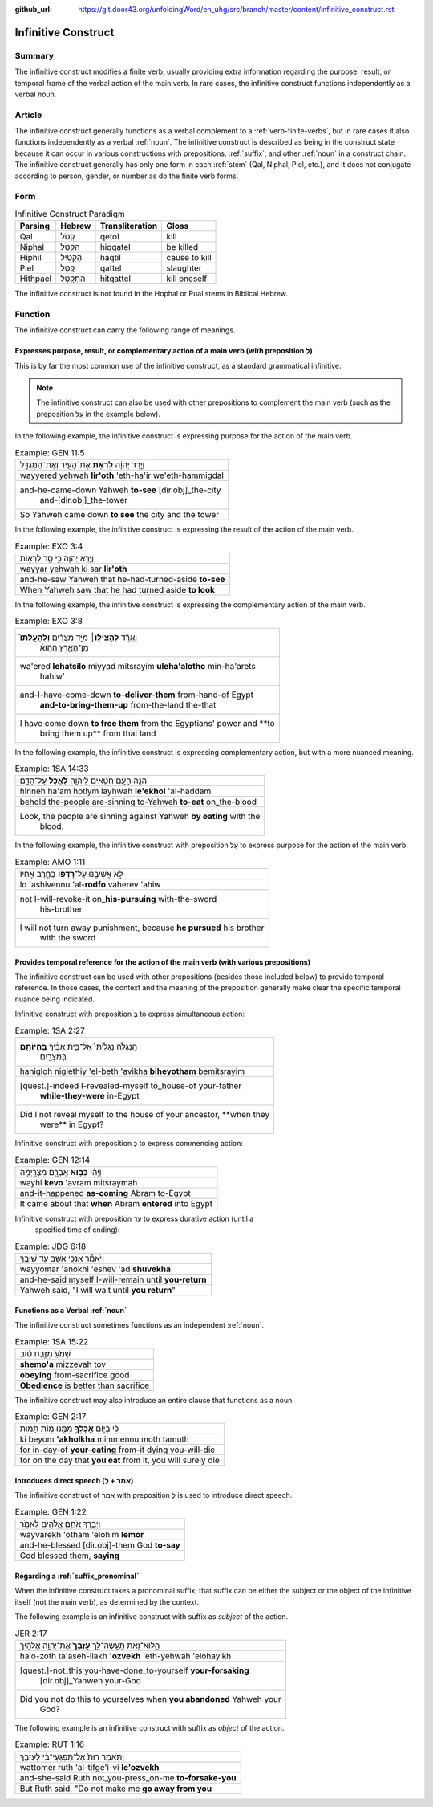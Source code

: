 :github_url: https://git.door43.org/unfoldingWord/en_uhg/src/branch/master/content/infinitive_construct.rst

.. _infinitive_construct:

Infinitive Construct
====================

Summary
-------

The infinitive construct modifies a finite verb, usually providing extra
information regarding the purpose, result, or temporal frame of the
verbal action of the main verb. In rare cases, the infinitive construct
functions independently as a verbal noun.

Article
-------

The infinitive construct generally functions as a verbal complement to a
:ref:`verb-finite-verbs`,
but in rare cases it also functions independently as a verbal :ref:`noun`.
The infinitive construct is described as being in the construct state
because it can occur in various constructions with prepositions,
:ref:`suffix`,
and other
:ref:`noun`
in a construct chain. The infinitive construct generally has only one
form in each
:ref:`stem`
(Qal, Niphal, Piel, etc.), and it does not conjugate according to
person, gender, or number as do the finite verb forms.

Form
----

.. csv-table:: Infinitive Construct Paradigm
  :header-rows: 1

  Parsing,Hebrew,Transliteration,Gloss
  Qal,קְטֹל,qetol,kill
  Niphal,הִקָּטֵל,hiqqatel,be killed
  Hiphil,הַקְטִיל,haqtil,cause to kill
  Piel,קַטֵּל,qattel,slaughter
  Hithpael,הִתְקַטֵּל,hitqattel,kill oneself

The infinitive construct is not found in the Hophal or Pual stems in
Biblical Hebrew.

Function
--------

The infinitive construct can carry the following range of meanings.

Expresses purpose, result, or complementary action of a main verb (with preposition לְ)
~~~~~~~~~~~~~~~~~~~~~~~~~~~~~~~~~~~~~~~~~~~~~~~~~~~~~~~~~~~~~~~~~~~~~~~~~~~~~~~~~~~~~~~

This is by far the most common use of the infinitive construct, as a
standard grammatical infinitive.

.. note:: The infinitive construct can also
          be used with other prepositions to complement the main verb (such as the
          preposition עַל in the example below).

In the following example, the infinitive construct is expressing
purpose for the action of the main verb.

.. csv-table:: Example: GEN 11:5

  וַיֵּ֣רֶד יְהוָ֔ה **לִרְאֹ֥ת** אֶת־הָעִ֖יר וְאֶת־הַמִּגְדָּ֑ל
  wayyered yehwah **lir'oth** 'eth-ha'ir we'eth-hammigdal
  "and-he-came-down Yahweh **to-see** [dir.obj]\_the-city
     and-[dir.obj]\_the-tower"
  So Yahweh came down **to see** the city and the tower

In the following example, the infinitive construct is expressing
the result of the action of the main verb.

.. csv-table:: Example: EXO 3:4

  וַיַּ֥רְא יְהוָ֖ה כִּ֣י סָ֣ר לִרְא֑וֹת
  wayyar yehwah ki sar **lir'oth**
  and-he-saw Yahweh that he-had-turned-aside **to-see**
  When Yahweh saw that he had turned aside **to look**

In the following example, the infinitive construct is expressing
the complementary action of the main verb.

.. csv-table:: Example: EXO 3:8

  "וָאֵרֵ֞ד **לְהַצִּיל֣וֹ**\ ׀ מִיַּ֣ד מִצְרַ֗יִם **וּֽלְהַעֲלֹתוֹ֮**
     מִן־הָאָ֣רֶץ הַהִוא֒"
  "wa'ered **lehatsilo** miyyad mitsrayim **uleha'alotho** min-ha'arets
     hahiw'"
  "and-I-have-come-down **to-deliver-them** from-hand-of Egypt
     **and-to-bring-them-up** from-the-land the-that"
  "I have come down **to free them** from the Egyptians' power and **to
     bring them up** from that land"

In the following example, the infinitive construct is expressing
complementary action, but with a more nuanced meaning.

.. csv-table:: Example: 1SA 14:33

  הִנֵּ֥ה הָעָ֛ם חֹטִ֥אים לַֽיהוָ֖ה **לֶאֱכֹ֣ל** עַל־הַדָּ֑ם
  hinneh ha'am hotiym layhwah **le'ekhol** 'al-haddam
  behold the-people are-sinning to-Yahweh **to-eat** on\_the-blood
  "Look, the people are sinning against Yahweh **by eating** with the
     blood."

In the following example, the infinitive construct with preposition עַל to
express purpose for the action of the main verb.

.. csv-table:: Example: AMO 1:11

  לֹ֣א אֲשִׁיבֶ֑נּוּ עַל־\ **רָדְפ֨וֹ** בַחֶ֤רֶב אָחִיו֙
  lo 'ashivennu 'al-**rodfo** vaherev 'ahiw
  "not I-will-revoke-it on\_\ **his-pursuing** with-the-sword
     his-brother"
  "I will not turn away punishment, because **he pursued** his brother
     with the sword"

Provides temporal reference for the action of the main verb (with various prepositions)
~~~~~~~~~~~~~~~~~~~~~~~~~~~~~~~~~~~~~~~~~~~~~~~~~~~~~~~~~~~~~~~~~~~~~~~~~~~~~~~~~~~~~~~

The infinitive construct can be used with other prepositions (besides
those included below) to provide temporal reference. In those cases, the
context and the meaning of the preposition generally make clear the
specific temporal nuance being indicated.

Infinitive construct with preposition בְּ to express simultaneous action:

.. csv-table:: Example: 1SA 2:27

  "הֲנִגְלֹ֤ה נִגְלֵ֙יתִי֙ אֶל־בֵּ֣ית אָבִ֔יךָ **בִּֽהְיוֹתָ֥ם**
     בְּמִצְרַ֖יִם"
  hanigloh niglethiy 'el-beth 'avikha **biheyotham** bemitsrayim
  "[quest.]-indeed I-revealed-myself to\_house-of your-father
     **while-they-were** in-Egypt"
  "Did I not reveal myself to the house of your ancestor, **when they
     were** in Egypt?"

Infinitive construct with preposition כְּ to express commencing action:

.. csv-table:: Example: GEN 12:14

  וַיְהִ֕י **כְּב֥וֹא** אַבְרָ֖ם מִצְרָ֑יְמָה
  wayhi **kevo** 'avram mitsraymah
  and-it-happened **as-coming** Abram to-Egypt
  It came about that **when** Abram **entered** into Egypt

Infinitive construct with preposition עַד to express durative action (until a
   specified time of ending):

.. csv-table:: Example: JDG 6:18

  וַיֹּאמַ֕ר אָנֹכִ֥י אֵשֵׁ֖ב עַ֥ד שׁוּבֶֽךָ
  wayyomar 'anokhi 'eshev 'ad **shuvekha**
  and-he-said myself I-will-remain until **you-return**
  "Yahweh said, ""I will wait until **you return**"""

Functions as a Verbal :ref:`noun`
~~~~~~~~~~~~~~~~~~~~~~~~~~~~~~~~~

The infinitive construct sometimes functions as an independent
:ref:`noun`.

.. csv-table:: Example: 1SA 15:22

  שְׁמֹ֙עַ֙ מִזֶּ֣בַח ט֔וֹב
  **shemo'a** mizzevah tov
  **obeying** from-sacrifice good
  **Obedience** is better than sacrifice

The infinitive construct may also introduce an entire clause that functions
as a noun.

.. csv-table:: Example: GEN 2:17

  כִּ֗י בְּי֛וֹם **אֲכָלְךָ֥** מִמֶּ֖נּוּ מ֥וֹת תָּמֽוּת
  ki beyom **'akholkha** mimmennu moth tamuth
  for in-day-of **your-eating** from-it dying you-will-die
  "for on the day that **you eat** from it, you will surely die"

Introduces direct speech (אמר + לְ)
~~~~~~~~~~~~~~~~~~~~~~~~~~~~~~~~~~~

The infinitive construct of אמר with preposition לְ is used to introduce direct speech.

.. csv-table:: Example: GEN 1:22

  וַיְבָ֧רֶךְ אֹתָ֛ם אֱלֹהִ֖ים לֵאמֹ֑ר
  wayvarekh 'otham 'elohim **lemor**
  and-he-blessed [dir.obj]-them God **to-say**
  "God blessed them, **saying**"

Regarding a :ref:`suffix_pronominal`
~~~~~~~~~~~~~~~~~~~~~~~~~~~~~~~~~~~~

When the infinitive construct takes a pronominal suffix, that suffix can
be either the subject or the object of the infinitive itself (not the
main verb), as determined by the context.

The following example is an infinitive construct with suffix as *subject*
of the action.

.. csv-table:: JER 2:17

  הֲלוֹא־זֹ֖את תַּעֲשֶׂה־לָּ֑ךְ **עָזְבֵךְ֙** אֶת־יְהוָ֣ה אֱלֹהַ֔יִךְ
  halo-zoth ta'aseh-llakh **'ozvekh** 'eth-yehwah 'elohayikh
  "[quest.]-not\_this you-have-done\_to-yourself **your-forsaking**
     [dir.obj]\_Yahweh your-God"
  "Did you not do this to yourselves when **you abandoned** Yahweh your
     God?"

The following example is an infinitive construct with suffix as *object*
of the action.

.. csv-table:: Example: RUT 1:16

  וַתֹּ֤אמֶר רוּת֙ אַל־תִּפְגְּעִי־בִ֔י לְעָזְבֵ֖ךְ
  wattomer ruth 'al-tifge'i-vi **le'ozvekh**
  and-she-said Ruth not\_you-press\_on-me **to-forsake-you**
  "But Ruth said, ""Do not make me **go away from you**"
